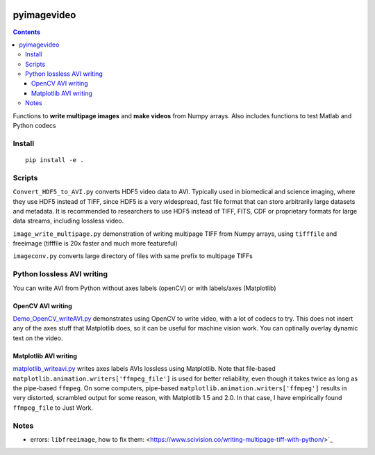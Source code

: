.. image:: https://travis-ci.org/scivision/pyimagevideo.svg?branch=master
    :target: https://travis-ci.org/scivision/pyimagevideo
    
.. image:: https://coveralls.io/repos/github/scivision/pyimagevideo/badge.svg?branch=master 
    :target: https://coveralls.io/github/scivision/pyimagevideo?branch=master
    
.. image:: https://api.codeclimate.com/v1/badges/f9bdbab86e37a3680cfe/maintainability
   :target: https://codeclimate.com/github/scivision/pyimagevideo/maintainability
   :alt: Maintainability

============
pyimagevideo
============

.. contents::

Functions to **write multipage images** and **make videos** from Numpy arrays.
Also includes functions to test Matlab and Python codecs

Install
=======
:: 

    pip install -e .
    
Scripts
=======

``Convert_HDF5_to_AVI.py`` converts HDF5 video data to AVI.
Typically used in biomedical and science imaging, where they use HDF5 instead of TIFF, since HDF5 is a very widespread, fast file format that can store arbitrarily large datasets and metadata.  
It is recommended to researchers to use HDF5 instead of TIFF, FITS, CDF or proprietary formats for large data streams, including lossless video.

``image_write_multipage.py`` demonstration of writing multipage TIFF from Numpy arrays, using ``tifffile`` and freeimage (tifffile is 20x faster and much more featureful)

``imageconv.py`` converts large directory of files with same prefix to multipage TIFFs

Python lossless AVI writing
===========================
You can write AVI from Python without axes labels (openCV) or with labels/axes (Matplotlib)

OpenCV AVI writing
------------------

`Demo_OpenCV_writeAVI.py <Demo_OpenCV_writeAVI.py>`_ demonstrates using OpenCV to write video, with a lot of codecs to try. This does not insert any of the axes stuff that Matplotlib does, so it can be useful for machine vision work. You can optinally overlay dynamic text on the video.

Matplotlib AVI writing
----------------------

`matplotlib_writeavi.py <matplotlib_writeavi.py>`_ writes axes labels AVIs lossless using Matplotlib.
Note that file-based ``matplotlib.animation.writers['ffmpeg_file']`` is used for better reliability, even though it takes twice as long as the pipe-based ``ffmpeg``.
On some computers, pipe-based ``matplotlib.animation.writers['ffmpeg']`` results in very distorted, scrambled output for some reason, with Matplotlib 1.5 and 2.0. 
In that case, I have empirically found ``ffmpeg_file`` to Just Work.

Notes
=====

* errors: ``libfreeimage``, how to fix them: <https://www.scivision.co/writing-multipage-tiff-with-python/>`_

